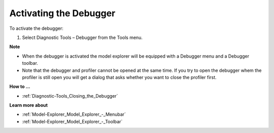 

.. _Diagnostic-Tools_Activating_the_Debugger:


Activating the Debugger
=======================

To activate the debugger:

1.	Select Diagnostic Tools – Debugger from the Tools menu.



**Note** 

*	When the debugger is activated the model explorer will be equipped with a Debugger menu and a Debugger toolbar.
*	Note that the debugger and profiler cannot be opened at the same time. If you try to open the debugger whem the profiler is still open you will get a dialog that asks whether you want to close the profiler first.




**How to ...** 

*	:ref:`Diagnostic-Tools_Closing_the_Debugger`  




**Learn more about** 

*	:ref:`Model-Explorer_Model_Explorer_-_Menubar`  
*	:ref:`Model-Explorer_Model_Explorer_-_Toolbar`  






